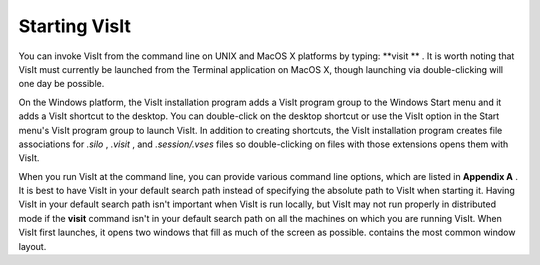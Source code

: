 Starting VisIt
--------------

You can invoke VisIt from the command line on UNIX and MacOS X platforms by typing:
**visit **
. It is worth noting that VisIt must currently be launched from the Terminal application on MacOS X, though launching via double-clicking will one day be possible.

On the Windows platform, the VisIt installation program adds a VisIt program group to the Windows Start menu and it adds a VisIt shortcut to the desktop. You can double-click on the desktop shortcut or use the VisIt option in the Start menu's VisIt program group to launch VisIt. In addition to creating shortcuts, the VisIt installation program creates file associations for
*.silo*
,
*.visit*
, and
*.session/.vses*
files so double-clicking on files with those extensions opens them with VisIt.

When you run VisIt at the command line, you can provide various command line options, which are listed in
**Appendix A**
. It is best to have VisIt in your default search path instead of specifying
the absolute path to VisIt when starting it. Having VisIt in your default search path isn't important when VisIt is run locally, but VisIt may not run properly in distributed mode if the
**visit**
command isn't in your default search path on all the machines on which you are running VisIt. When VisIt first launches, it opens two windows that fill as much of the screen as possible.
contains the most common window layout.
